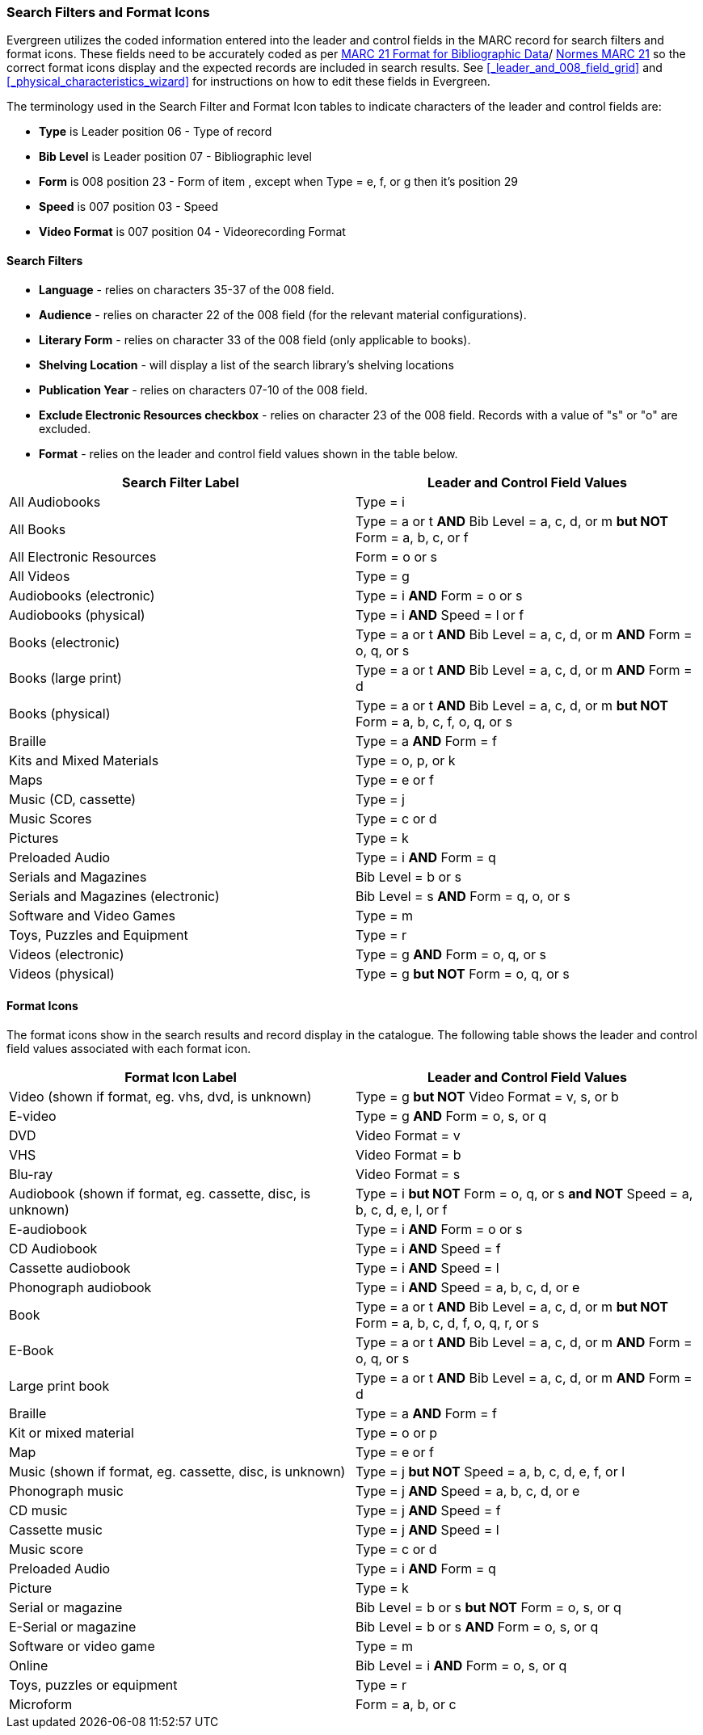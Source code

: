 Search Filters and Format Icons
~~~~~~~~~~~~~~~~~~~~~~~~~~~~~~~

Evergreen utilizes the coded information entered into the leader and control fields in the
MARC record for search filters and format icons.  These fields need to be accurately coded
as per 
https://www.loc.gov/marc/[MARC 21 Format for Bibliographic Data]/
https://www.marc21.ca/M21/BIB/B001-Sommaire.html[Normes MARC 21]
so the correct format icons display and the expected records are included in
search results.  See xref:_leader_and_008_field_grid[] and 
xref:_physical_characteristics_wizard[] for instructions on how to edit these fields
in Evergreen.

////
NOTE: Link to policy on editing the leader and fixed fields to go here
////

The terminology used in the Search Filter and Format Icon tables to indicate characters
of the leader and control fields are:

* *Type* is Leader position 06 - Type of record
* *Bib Level* is Leader position 07 - Bibliographic level
* *Form* is 008 position 23 - Form of item , except when Type = e, f, or g then it's position 29
* *Speed* is 007 position 03 - Speed
* *Video Format* is 007 position 04 - Videorecording Format

Search Filters
^^^^^^^^^^^^^^

* *Language* - relies on characters 35-37 of the 008 field.
* *Audience* - relies on character 22 of the 008 field (for the relevant material configurations).
* *Literary Form* - relies on character 33 of the 008 field (only applicable to books).
* *Shelving Location* - will display a list of the search library's shelving locations
* *Publication Year* - relies on characters 07-10 of the 008 field.
* *Exclude Electronic Resources checkbox* - relies on character 23 of the 008 field.  Records with a value
of "s" or "o" are excluded.
* *Format* - relies on the leader and control field values shown in the table below.

[options="header"]
|===
| Search Filter Label | Leader and Control Field Values
| All Audiobooks | Type = i
| All Books |Type = a or t *AND* Bib Level = a, c, d, or m *but NOT* Form = a, b, c, or f
| All Electronic Resources | Form = o or s
| All Videos | Type = g
| Audiobooks (electronic) | Type = i *AND* Form = o or s
| Audiobooks (physical) | Type = i *AND* Speed = l or f
| Books (electronic) | Type = a or t *AND* Bib Level = a, c, d, or m *AND* Form = o, q, or s
| Books (large print) | Type = a or t *AND* Bib Level = a, c, d, or m *AND* Form = d
| Books (physical) | Type = a or t *AND* Bib Level = a, c, d, or m *but NOT* Form = 
a, b, c, f, o, q, or s
| Braille | Type = a *AND* Form = f
| Kits and Mixed Materials | Type = o, p, or k
| Maps | Type = e or f
| Music (CD, cassette) | Type = j
| Music Scores | Type = c or d
| Pictures | Type = k
| Preloaded Audio | Type = i *AND* Form = q
| Serials and Magazines | Bib Level = b or s
| Serials and Magazines (electronic) | Bib Level = s *AND* Form = q, o, or s
| Software and Video Games | Type = m
| Toys, Puzzles and Equipment | Type = r
| Videos (electronic) | Type = g *AND* Form = o, q, or s
| Videos (physical) | Type = g *but NOT* Form = o, q, or s
|===

Format Icons
^^^^^^^^^^^^

The format icons show in the search results and record display in the catalogue. The following 
table shows the leader and control field values associated with each format icon.

[options="header"]
|===
| Format Icon Label | Leader and Control Field Values
| Video (shown if format, eg. vhs, dvd, is unknown) | Type = g *but NOT* Video Format = v, s, or b
| E-video | Type = g *AND* Form = o, s, or q
| DVD | Video Format = v
| VHS | Video Format = b
| Blu-ray | Video Format = s
| Audiobook (shown if format, eg. cassette, disc, is unknown) | Type = i *but NOT* 
Form = o, q, or s *and NOT* Speed = a, b, c, d, e, l, or f
| E-audiobook | Type = i *AND* Form = o or s
| CD Audiobook | Type = i *AND* Speed = f
| Cassette audiobook | Type = i *AND* Speed = l
| Phonograph audiobook | Type = i *AND* Speed = a, b, c, d, or e
| Book | Type = a or t *AND* Bib Level = a, c, d, or m *but NOT* Form = a, b, c, d, f, o, q, r, or s
| E-Book | Type = a or t *AND* Bib Level = a, c, d, or m *AND* Form = o, q, or s
| Large print book | Type = a or t *AND* Bib Level = a, c, d, or m *AND* Form = d
| Braille | Type = a *AND* Form = f
| Kit or mixed material | Type = o or p
| Map | Type = e or f
| Music (shown if format, eg. cassette, disc, is unknown) | Type = j *but NOT* Speed = 
a, b, c, d, e, f, or l
| Phonograph music | Type = j *AND* Speed = a, b, c, d, or e
| CD music | Type = j *AND* Speed = f
| Cassette music | Type = j *AND* Speed = l
| Music score | Type = c or d
| Preloaded Audio | Type = i *AND* Form = q
| Picture | Type = k
| Serial or magazine | Bib Level = b or s *but NOT* Form = o, s, or q
| E-Serial or magazine | Bib Level = b or s *AND* Form = o, s, or q
| Software or video game | Type = m
| Online | Bib Level = i *AND* Form = o, s, or q
| Toys, puzzles or equipment | Type = r
| Microform | Form = a, b, or c
|===
